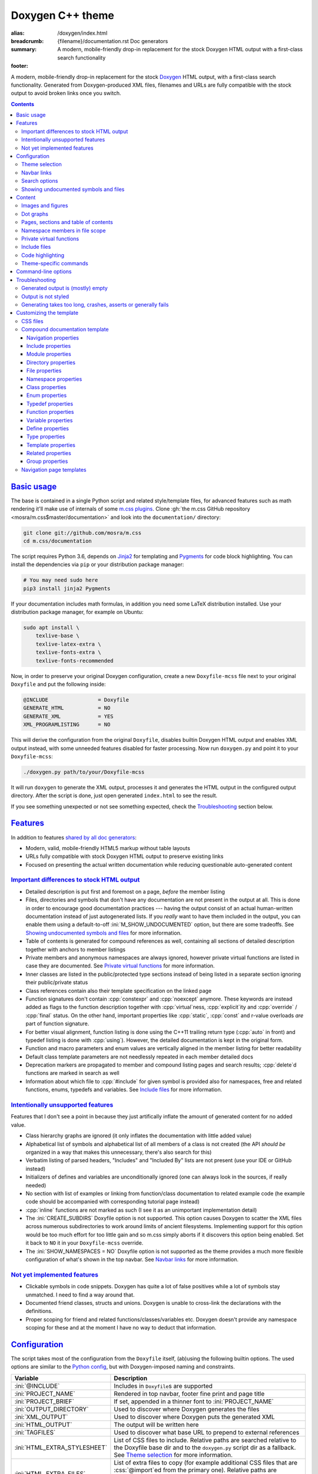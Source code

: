 ..
    This file is part of m.css.

    Copyright © 2017, 2018, 2019 Vladimír Vondruš <mosra@centrum.cz>

    Permission is hereby granted, free of charge, to any person obtaining a
    copy of this software and associated documentation files (the "Software"),
    to deal in the Software without restriction, including without limitation
    the rights to use, copy, modify, merge, publish, distribute, sublicense,
    and/or sell copies of the Software, and to permit persons to whom the
    Software is furnished to do so, subject to the following conditions:

    The above copyright notice and this permission notice shall be included
    in all copies or substantial portions of the Software.

    THE SOFTWARE IS PROVIDED "AS IS", WITHOUT WARRANTY OF ANY KIND, EXPRESS OR
    IMPLIED, INCLUDING BUT NOT LIMITED TO THE WARRANTIES OF MERCHANTABILITY,
    FITNESS FOR A PARTICULAR PURPOSE AND NONINFRINGEMENT. IN NO EVENT SHALL
    THE AUTHORS OR COPYRIGHT HOLDERS BE LIABLE FOR ANY CLAIM, DAMAGES OR OTHER
    LIABILITY, WHETHER IN AN ACTION OF CONTRACT, TORT OR OTHERWISE, ARISING
    FROM, OUT OF OR IN CONNECTION WITH THE SOFTWARE OR THE USE OR OTHER
    DEALINGS IN THE SOFTWARE.
..

Doxygen C++ theme
#################

:alias: /doxygen/index.html
:breadcrumb: {filename}/documentation.rst Doc generators
:summary: A modern, mobile-friendly drop-in replacement for the stock Doxygen
    HTML output with a first-class search functionality
:footer:
    .. note-dim::
        :class: m-text-center

        `Doc generators <{filename}/documentation.rst>`_ | `Python doc theme » <{filename}/documentation/python.rst>`_

.. role:: cpp(code)
    :language: cpp
.. role:: css(code)
    :language: css
.. role:: html(code)
    :language: html
.. role:: ini(code)
    :language: ini
.. role:: jinja(code)
    :language: jinja
.. role:: js(code)
    :language: js
.. role:: py(code)
    :language: py
.. role:: sh(code)
    :language: sh

A modern, mobile-friendly drop-in replacement for the stock
`Doxygen <https://www.doxygen.org>`_ HTML output, with a first-class search
functionality. Generated from Doxygen-produced XML files, filenames and URLs
are fully compatible with the stock output to avoid broken links once you
switch.

.. button-success:: https://doc.magnum.graphics

    Live demo

    doc.magnum.graphics

.. contents::
    :class: m-block m-default

`Basic usage`_
==============

.. note-warning::

    The script depends on features released in Doxygen 1.8.14 (December 2017).
    It may work reasonably well with older versions, but I can't guarantee
    that. Upgrade to the latest version to have the best experience.

    Some features depend on newer versions or patches that are not yet
    integrated in Doxygen, in that case the documentation mentions which
    revision to use or which patch you need to apply.

The base is contained in a single Python script and related style/template
files, for advanced features such as math rendering it'll make use of internals
of some `m.css plugins <{filename}/plugins.rst>`_. Clone
:gh:`the m.css GitHub repository <mosra/m.css$master/documentation>` and look
into the ``documentation/`` directory:

.. code:: sh

    git clone git://github.com/mosra/m.css
    cd m.css/documentation

The script requires Python 3.6, depends on `Jinja2 <http://jinja.pocoo.org/>`_
for templating and `Pygments <http://pygments.org/>`_ for code block
highlighting. You can install the dependencies via ``pip`` or your distribution
package manager:

.. code:: sh

    # You may need sudo here
    pip3 install jinja2 Pygments

If your documentation includes math formulas, in addition you need some LaTeX
distribution installed. Use your distribution package manager, for example on
Ubuntu:

.. code:: sh

    sudo apt install \
        texlive-base \
        texlive-latex-extra \
        texlive-fonts-extra \
        texlive-fonts-recommended

.. note-success::

    This tool makes use of the ``latex2svg.py`` utility from :gh:`tuxu/latex2svg`,
    © 2017 `Tino Wagner <http://www.tinowagner.com/>`_, licensed under
    :gh:`MIT <tuxu/latex2svg$master/LICENSE.md>`.

Now, in order to preserve your original Doxygen configuration, create a new
``Doxyfile-mcss`` file next to your original ``Doxyfile`` and put the following
inside:

.. code:: ini

    @INCLUDE                = Doxyfile
    GENERATE_HTML           = NO
    GENERATE_XML            = YES
    XML_PROGRAMLISTING      = NO

This will derive the configuration from the original ``Doxyfile``, disables
builtin Doxygen HTML output and enables XML output instead, with some unneeded
features disabled for faster processing. Now run ``doxygen.py`` and point it
to your ``Doxyfile-mcss``:

.. code:: sh

    ./doxygen.py path/to/your/Doxyfile-mcss

It will run ``doxygen`` to generate the XML output, processes it and generates
the HTML output in the configured output directory. After the script is done,
just open generated ``index.html`` to see the result.

If you see something unexpected or not see something expected, check the
`Troubleshooting`_ section below.

`Features`_
===========

In addition to features `shared by all doc generators <{filename}/documentation.rst#features>`_:

-   Modern, valid, mobile-friendly HTML5 markup without table layouts
-   URLs fully compatible with stock Doxygen HTML output to preserve existing
    links
-   Focused on presenting the actual written documentation while reducing
    questionable auto-generated content

`Important differences to stock HTML output`_
---------------------------------------------

-   Detailed description is put first and foremost on a page, *before* the
    member listing
-   Files, directories and symbols that don't have any documentation are not
    present in the output at all. This is done in order to encourage good
    documentation practices --- having the output consist of an actual
    human-written documentation instead of just autogenerated lists. If you
    *really* want to have them included in the output, you can enable them
    using a default-to-off :ini:`M_SHOW_UNDOCUMENTED` option, but there are
    some tradeoffs. See `Showing undocumented symbols and files`_ for
    more information.
-   Table of contents is generated for compound references as well, containing
    all sections of detailed description together with anchors to member
    listings
-   Private members and anonymous namespaces are always ignored, however
    private virtual functions are listed in case they are documented.
    See `Private virtual functions`_ for more information.
-   Inner classes are listed in the public/protected type sections instead of
    being listed in a separate section ignoring their public/private status
-   Class references contain also their template specification on the linked
    page
-   Function signatures don't contain :cpp:`constexpr` and :cpp:`noexcept`
    anymore. These keywords are instead added as flags to the function
    description together with :cpp:`virtual`\ ness, :cpp:`explicit`\ ity and
    :cpp:`override` / :cpp:`final` status. On the other hand, important
    properties like :cpp:`static`, :cpp:`const` and r-value overloads *are*
    part of function signature.
-   For better visual alignment, function listing is done using the C++11
    trailing return type (:cpp:`auto` in front) and typedef listing is done
    with :cpp:`using`). However, the detailed documentation is kept in the
    original form.
-   Function and macro parameters and enum values are vertically aligned in
    the member listing for better readability
-   Default class template parameters are not needlessly repeated in each
    member detailed docs
-   Deprecation markers are propagated to member and compound listing pages and
    search results; :cpp:`delete`\ d functions are marked in search as well
-   Information about which file to :cpp:`#include` for given symbol is
    provided also for namespaces, free and related functions, enums, typedefs
    and variables. See `Include files`_ for more information.

`Intentionally unsupported features`_
-------------------------------------

.. note-danger:: Warning: opinions

    This list presents my opinions. Not everybody likes my opinions.

Features that I don't see a point in because they just artifically inflate the
amount of generated content for no added value.

-   Class hierarchy graphs are ignored (it only inflates the documentation with
    little added value)
-   Alphabetical list of symbols and alphabetical list of all members of a
    class is not created (the API *should be* organized in a way that makes
    this unnecessary, there's also search for this)
-   Verbatim listing of parsed headers, "Includes" and "Included By" lists are
    not present (use your IDE or GitHub instead)
-   Initializers of defines and variables are unconditionally ignored (one can
    always look in the sources, if really needed)
-   No section with list of examples or linking from function/class
    documentation to related example code (he example code should be
    accompanied with corresponding tutorial page instead)
-   :cpp:`inline` functions are not marked as such (I see it as an unimportant
    implementation detail)
-   The :ini:`CREATE_SUBDIRS` Doxyfile option is not supported. This option
    causes Doxygen to scatter the XML files across numerous subdirectories to
    work around limits of ancient filesystems. Implementing support for this
    option would be too much effort for too little gain and so m.css simply
    aborts if it discovers this option being enabled. Set it back to ``NO`` it
    in your ``Doxyfile-mcss`` override.
-   The :ini:`SHOW_NAMESPACES = NO` Doxyfile option is not supported as the
    theme provides a much more flexible configuration of what's shown in the
    top navbar. See `Navbar links`_ for more information.

`Not yet implemented features`_
-------------------------------

-   Clickable symbols in code snippets. Doxygen has quite a lot of false
    positives while a lot of symbols stay unmatched. I need to find a way
    around that.
-   Documented friend classes, structs and unions. Doxygen is unable to
    cross-link the declarations with the definitions.
-   Proper scoping for friend and related functions/classes/variables etc.
    Doxygen doesn't provide any namespace scoping for these and at the moment
    I have no way to deduct that information.

`Configuration`_
================

The script takes most of the configuration from the ``Doxyfile`` itself,
(ab)using the following builtin options. The used options are similar to the
`Python config <{filename}python.rst#configuration>`_, but with Doxygen-imposed
naming and constraints.

.. class:: m-table m-fullwidth

=============================== ===============================================
Variable                        Description
=============================== ===============================================
:ini:`@INCLUDE`                 Includes in ``Doxyfile``\ s are supported
:ini:`PROJECT_NAME`             Rendered in top navbar, footer fine print and
                                page title
:ini:`PROJECT_BRIEF`            If set, appended in a thinner font to
                                :ini:`PROJECT_NAME`
:ini:`OUTPUT_DIRECTORY`         Used to discover where Doxygen generates the
                                files
:ini:`XML_OUTPUT`               Used to discover where Doxygen puts the
                                generated XML
:ini:`HTML_OUTPUT`              The output will be written here
:ini:`TAGFILES`                 Used to discover what base URL to prepend to
                                external references
:ini:`HTML_EXTRA_STYLESHEET`    List of CSS files to include. Relative paths
                                are searched relative to the Doxyfile base dir
                                and to the ``doxygen.py`` script dir as a
                                fallback. See `Theme selection`_ for more
                                information.
:ini:`HTML_EXTRA_FILES`         List of extra files to copy (for example
                                additional CSS files that are :css:`@import`\ ed
                                from the primary one). Relative paths are
                                searched relative to the Doxyfile base dir and
                                to the ``doxygen.py`` script dir as a
                                fallback.
:ini:`DOT_FONTNAME`             Font name to use for ``@dot`` and ``@dotfile``
                                commands. To ensure consistent look with the
                                default m.css themes, set it to
                                ``Source Sans Pro``. Doxygen default is
                                ``Helvetica``.
:ini:`DOT_FONTSIZE`             Font size to use for ``@dot`` and ``@dotfile``
                                commands. To ensure consistent look with the
                                default m.css themes, set it to ``16``.
                                Doxygen default is ``10``.
:ini:`SHOW_INCLUDE_FILES`       Whether to show corresponding :cpp:`#include`
                                file for classes, namespaces and namespace
                                members. Originally :ini:`SHOW_INCLUDE_FILES`
                                is meant to be for "a list of the files that
                                are included by a file in the documentation of
                                that file" but that kind of information is
                                glaringly useless in every imaginable way and
                                thus the theme is reusing it for something
                                actually useful. Doxygen default is ``YES``.
=============================== ===============================================

In addition, the m.css Doxygen theme recognizes the following extra options:

.. class:: m-table m-fullwidth

=================================== ===========================================
Variable                            Description
=================================== ===========================================
:ini:`M_THEME_COLOR`                Color for :html:`<meta name="theme-color" />`,
                                    corresponding to the CSS style. If empty,
                                    no :html:`<meta>` tag is rendered. See
                                    `Theme selection`_ for more information.
:ini:`M_FAVICON`                    Favicon URL, used to populate
                                    :html:`<link rel="icon" />`. If empty, no
                                    :html:`<link>` tag is rendered. Relative
                                    paths are searched relative to the Doxyfile
                                    base dir and to the ``doxygen.py`` script
                                    dir as a fallback. See `Theme selection`_
                                    for more information.
:ini:`M_LINKS_NAVBAR1`              Left navbar column links. See
                                    `Navbar links`_ for more information.
:ini:`M_LINKS_NAVBAR2`              Right navbar column links. See
                                    `Navbar links`_ for more information.
:ini:`M_MAIN_PROJECT_URL`           If set and :ini:`PROJECT_BRIEF` is also
                                    set, then :ini:`PROJECT_NAME` in the top
                                    navbar will link to this URL and
                                    :ini:`PROJECT_BRIEF` to the documentation
                                    main page, similarly as `shown here <{filename}/css/page-layout.rst#link-back-to-main-site-from-a-subsite>`_.
:ini:`M_HTML_HEADER`                HTML code to put at the end of the
                                    :html:`<head>` element. Useful for linking
                                    arbitrary JavaScript code or, for example,
                                    adding :html:`<link>` CSS stylesheets with
                                    additional properties and IDs that are
                                    otherwise not possible with just
                                    :ini:`HTML_EXTRA_STYLESHEET`
:ini:`M_PAGE_HEADER`                HTML code to put at the top of every page.
                                    Useful for example to link to different
                                    versions of the same documentation. The
                                    ``{filename}`` placeholder is replaced with
                                    current file name.
:ini:`M_PAGE_FINE_PRINT`            HTML code to put into the footer. If not
                                    set, a default generic text is used. If
                                    empty, no footer is rendered at all. The
                                    ``{doxygen_version}`` placeholder is
                                    replaced with Doxygen version that
                                    generated the input XML files.
:ini:`M_CLASS_TREE_EXPAND_LEVELS`   How many levels of the class tree to
                                    expand. ``0`` means only the top-level
                                    symbols are shown. If not set, ``1`` is
                                    used.
:ini:`M_FILE_TREE_EXPAND_LEVELS`    How many levels of the file tree to expand.
                                    ``0`` means only the top-level dirs/files
                                    are shown. If not set, ``1`` is used.
:ini:`M_EXPAND_INNER_TYPES`         Whether to expand inner types (e.g. a class
                                    inside a class) in the symbol tree. If not
                                    set, ``NO`` is used.
:ini:`M_MATH_CACHE_FILE`            File to cache rendered math formulas. If
                                    not set, ``m.math.cache`` file in the
                                    output directory is used. Old cached output
                                    is periodically pruned and new formulas
                                    added to the file. Set it empty to disable
                                    caching.
:ini:`M_SEARCH_DISABLED`            Disable search functionality. If this
                                    option is set, no search data is compiled
                                    and the rendered HTML does not contain any
                                    search-related UI or support. If not set,
                                    ``NO`` is used.
:ini:`M_SEARCH_DOWNLOAD_BINARY`     Download search data as a binary to save
                                    bandwidth and initial processing time. If
                                    not set, ``NO`` is used. See
                                    `Search options`_ for more information.
:ini:`M_SEARCH_HELP`                HTML code to display as help text on empty
                                    search popup. If not set, a default message
                                    is used. Has effect only if
                                    :ini:`M_SEARCH_DISABLED` is not ``YES``.
:ini:`M_SEARCH_BASE_URL`            Base URL for OpenSearch-based search engine
                                    suggestions for web browsers. See
                                    `Search options`_ for more information. Has
                                    effect only if :ini:`M_SEARCH_DISABLED` is
                                    not ``YES``.
:ini:`M_SEARCH_EXTERNAL_URL`        URL for external search. The ``{query}``
                                    placeholder is replaced with urlencoded
                                    search string. If not set, no external
                                    search is offered. See `Search options`_
                                    for more information. Has effect only if
                                    :ini:`M_SEARCH_DISABLED` is not ``YES``.
:ini:`M_SHOW_UNDOCUMENTED`          Include undocumented symbols, files and
                                    directories in the output. If not set,
                                    ``NO`` is used. See `Showing undocumented symbols and files`_
                                    for more information.
=================================== ===========================================

Note that namespace, directory and page lists are always fully expanded as
these are not expected to be excessively large.

.. block-success:: Hiding extra options from Doxygen

    Doxygen complains on unknown options, so it's possible to add them
    prefixed with ``##!``. Line continuations are supported too, using ``##!``
    ensures that the options also survive Doxyfile upgrades using
    ``doxygen -u`` (which is not the case when the options would be specified
    directly):

    .. code:: ini

        ##! M_LINKS_NAVBAR1 = pages \
        ##!                   modules

`Theme selection`_
------------------

By default, the `dark m.css theme <{filename}/css/themes.rst#dark>`_ together
with documentation-theme-specific additions is used, which corresponds to the
following configuration:

.. code:: ini
    :class: m-console-wrap

    HTML_EXTRA_STYLESHEET = \
        https://fonts.googleapis.com/css?family=Source+Sans+Pro:400,400i,600,600i%7CSource+Code+Pro:400,400i,600 \
        ../css/m-dark+documentation.compiled.css
    M_THEME_COLOR = #22272e
    M_FAVICON = favicon-dark.png

If you have a site already using the ``m-dark.compiled.css`` file, there's
another file called ``m-dark.documentation.compiled.css``, which contains just
the documentation-theme-specific additions so you can reuse the already cached
``m-dark.compiled.css`` file from your main site:

.. code:: ini
    :class: m-console-wrap

    HTML_EXTRA_STYLESHEET = \
        https://fonts.googleapis.com/css?family=Source+Sans+Pro:400,400i,600,600i%7CSource+Code+Pro:400,400i,600 \
        ../css/m-dark.compiled.css \
        ../css/m-dark.documentation.compiled.css
    M_THEME_COLOR = #22272e

If you prefer the `light m.css theme <{filename}/css/themes.rst#light>`_
instead, use the following configuration (and, similarly, you can use
``m-light.compiled.css`` together with ``m-light.documentation.compiled-css``
in place of ``m-light+documentation.compiled.css``:

.. code:: ini
    :class: m-console-wrap

    HTML_EXTRA_STYLESHEET = \
        https://fonts.googleapis.com/css?family=Libre+Baskerville:400,400i,700,700i%7CSource+Code+Pro:400,400i,600 \
        ../css/m-light+documentation.compiled.css
    M_THEME_COLOR = #cb4b16
    M_FAVICON = favicon-light.png

See the `CSS files`_ section below for more information about customizing the
CSS files.

`Navbar links`_
---------------

The :ini:`M_LINKS_NAVBAR1` and :ini:`M_LINKS_NAVBAR2` options define which
links are shown on the top navbar, split into left and right column on small
screen sizes. These options take a whitespace-separated list of compound IDs
and additionally the special ``pages``, ``modules``, ``namespaces``,
``annotated``, ``files`` IDs. By default the variables are defined like
following:

.. code:: ini

    M_LINKS_NAVBAR1 = pages namespaces
    M_LINKS_NAVBAR2 = annotated files

.. note-info::

    The theme by default assumes that the project is grouping symbols in
    namespaces. If you use modules (``@addtogroup`` and related commands) and
    you want to show their index in the navbar, add ``modules`` to one of
    the :ini:`M_LINKS_NAVBAR*` options, for example:

    .. code:: ini

        M_LINKS_NAVBAR1 = pages modules
        M_LINKS_NAVBAR2 = annotated files

Titles for the links are taken implicitly. Empty :ini:`M_LINKS_NAVBAR2` will
cause the navigation appear in a single column, setting both empty will cause
the navbar links to not be rendered at all.

A menu item is higlighted if a compound with the same ID is the current page
(and similarly for the special ``pages``, ... IDs).

It's possible to specify sub-menu items by enclosing more than one ID in
quotes. The top-level items then have to be specified each on a single line.
Example (note the mangled names, corresponding to filenames of given compounds
generated by Doxygen):

.. code:: ini

    M_LINKS_NAVBAR1 = \
        "namespaces namespaceFoo namespaceBar namespaceUtils" \
        "files dir_d3b07384d113edec49eaa6238ad5ff00 dir_cbd8f7984c654c25512e3d9241ae569f"

This will put links to namespaces Foo, Bar and Utils as a sub-items of a
top-level *Namespaces* item and links to two subdirectories as sub-items of the
*Files* item.

For custom links in the navbar it's possible to use HTML code directly, both
for a top-level item or in a submenu. The item is taken as everything from the
initial :html:`<a` to the first closing :html:`</a>`. In the following snippet,
there are two top-level items, first linking to the page index and having a
submenu linking to an e-mail address and a ``fine-print`` page and the second
linking to a GitHub project page:

.. code:: ini

    M_LINKS_NAVBAR2 = \
        "pages <a href=\"mailto:mosra@centrum.cz\">Contact</a> fine-print" \
        "<a href=\"https://github.com/mosra/m.css\">GitHub</a>"

`Search options`_
-----------------

Symbol search is implemented using JavaScript Typed Arrays and does not need
any server-side functionality to perform well --- the client automatically
downloads a tightly packed binary containing search data and performs search
directly on it.

However, due to `restrictions of Chromium-based browsers <https://bugs.chromium.org/p/chromium/issues/detail?id=40787&q=ajax%20local&colspec=ID%20Stars%20Pri%20Area%20Feature%20Type%20Status%20Summary%20Modified%20Owner%20Mstone%20OS>`_,
it's not possible to download data using :js:`XMLHttpRequest` when served from
a local file-system. Because of that, the search defaults to producing a
Base85-encoded representation of the search binary and loading that
asynchronously as a plain JavaScript file. This results in the search data
being 25% larger, but since this is for serving from a local filesystem, it's
not considered a problem. If your docs are accessed through a server (or you
don't need Chrome support), enable the :ini:`M_SEARCH_DOWNLOAD_BINARY` option.

The site can provide search engine metadata using the `OpenSearch <http://www.opensearch.org/>`_
specification. On supported browsers this means you can add the search field to
search engines and search directly from the address bar. To enable search
engine metadata, point :ini:`M_SEARCH_BASE_URL` to base URL of your
documentation, for example:

.. code:: ini

    M_SEARCH_BASE_URL = "https://doc.magnum.graphics/magnum/"

In general, even without the above setting, appending ``?q={query}#search`` to
the URL will directly open the search popup with results for ``{query}``.

.. note-info::

    OpenSearch also makes it possible to have autocompletion and search results
    directly in the browser address bar. However that requires a server-side
    search implementation and is not supported at the moment.

If :ini:`M_SEARCH_EXTERNAL_URL` is specified, full-text search using an
external search engine is offered if nothing is found for given string or if
the user has JavaScript disabled. It's recommended to restrict the search to
a particular domain or add additional keywords to the search query to filter
out irrelevant results. Example, using Google search engine and restricting
the search to a subdomain:

.. code:: ini

    M_SEARCH_EXTERNAL_URL = "https://google.com/search?q=site:doc.magnum.graphics+{query}"

`Showing undocumented symbols and files`_
-----------------------------------------

As noted in `Features`_, the main design decision of the m.css Doxygen theme is
to reduce the amount of useless output. A plain list of undocumented APIs also
counts as useless output, so by default everything that's not documented is not
shown.

In some cases, however, it might be desirable to show undocumented symbols as
well --- for example when converting an existing project from vanilla Doxygen
to m.css, not all APIs might be documented yet and thus the output would be
incomplete. The :ini:`M_SHOW_UNDOCUMENTED` option unconditionally makes all
undocumented symbols, files and directories "appear documented". Note, however,
that Doxygen itself doesn't allow to link to undocumented symbols and so even
though the undocumented symbols are present in the output, nothing is able to
reference them, causing very questionable usability of such approach. A
potential "fix" to this is enabling the :ini:`EXTRACT_ALL` option, but that
exposes all symbols, including private and file-local ones --- which, most
probably, is *not* what you want.

`Content`_
==========

Brief and detailed description is parsed as-is with the following
modifications:

-   Function parameter documentation, return value documentation, template
    parameter and exception documentation is extracted out of the text flow to
    allow for more flexible styling. It's also reordered to match parameter
    order and warnings are emitted if there are mismatches.
-   To make text content wrap better on narrow screens, :html:`<wbr/>` tags are
    added after ``::`` and ``_`` in long symbols in link titles and after ``/``
    in URLs.

Single-paragraph list items, function parameter description, table cell content
and return value documentation is stripped from the enclosing :html:`<p>` tag
to make the output more compact. If multiple paragraphs are present, nothing is
stripped. In case of lists, they are then rendered in an inflated form.
However, in order to achieve even spacing also with single-paragraph items,
it's needed use some explicit markup. Adding :html:`<p></p>` to a
single-paragraph item will make sure the enclosing :html:`<p>` is not stripped.

.. code-figure::

    .. code:: c++

        /**
        -   A list

            of multiple

            paragraphs.

        -   Another item

            <p></p>

            -   A sub list

                Another paragraph
        */

    .. raw:: html

        <ul>
          <li>
            <p>A list</p>
            <p>of multiple</p>
            <p>paragraphs.</p>
          </li>
          <li>
            <p>Another item</p>
            <ul>
              <li>
                <p>A sub list</p>
                <p>Another paragraph</p>
              </li>
            </ul>
          </li>
        </ul>

`Images and figures`_
---------------------

To match the stock HTML output, images that are marked with ``html`` target are
used. If image name is present, the image is rendered as a figure with caption.
It's possible affect width/height of the image using the ``sizespec`` parameter
(unlike stock Doxygen, which makes use of this field only for LaTeX output and
ignores it for HTML output). The parameter is converted to an inline CSS
:css:`width` or :css:`height` property, so the value has to contain the units
as well:

.. code:: c++

    /**
    @image image.png width=250px
    */

`Dot graphs`_
-------------

Grapviz ``dot`` graphs from the ``@dot`` and ``@dotfile`` commands are rendered
as an inline SVG. Graph name and the ``sizespec`` works equivalently to the
`Images and figures`_.

`Pages, sections and table of contents`_
----------------------------------------

Table of contents is unconditionally generated for all compound documentation
pages and includes both ``@section`` blocks in the detailed documentation as
well as the reference sections. If your documentation is using Markdown-style
headers (prefixed with ``##``, for example), the script is not able to generate
TOC entries for these. Upon encountering them, tt will warn and suggest to use
the ``@section`` command instead.

Table of contents for pages is generated only if they specify
``@tableofcontents`` in their documentation block.

`Namespace members in file scope`_
----------------------------------

Doxygen by default doesn't render namespace members for file documentation in
its XML output. To match the behavior of stock HTML output, enable the
:ini:`XML_NS_MEMB_FILE_SCOPE` option:

.. code:: ini

    XML_NS_MEMB_FILE_SCOPE = YES

.. note-warning:: Doxygen patches

    In order to use the :ini:`XML_NS_MEMB_FILE_SCOPE` option, you need Doxygen
    1.8.15 (released December 2018).

`Private virtual functions`_
----------------------------

Private virtual functions, if documented, are shown in the output as well, so
codebases can properly follow (`Virtuality guidelines by Herb Sutter <http://www.gotw.ca/publications/mill18.htm>`_)
To avoid also undocumented :cpp:`override`\ s showing in the output, you may
want to disable the :ini:`INHERIT_DOCS` option (which is enabled by default).
Also, please note that while privates are currently unconditionally exported to
the XML output, Doxygen doesn't allow linking to them by default and you have
to enable the :ini:`EXTRACT_PRIV_VIRTUAL` option:

.. code:: ini

    INHERIT_DOCS = NO
    EXTRACT_PRIV_VIRTUAL = YES

.. note-warning:: Doxygen patches

    In order to use the :ini:`EXTRACT_PRIV_VIRTUAL` option, you need Doxygen
    with :gh:`doxygen/doxygen#6729` integrated, the 1.8.15 release does not
    have this option yet.

`Include files`_
----------------

Doxygen by default shows corresponding :cpp:`#include`\ s only for classes. The
m.css Doxygen theme shows it also for namespaces, free functions, enums,
typedefs, variables and :cpp:`#define`\ s. The rules are:

-   For classes, :cpp:`#include` information is always shown on the top
-   If a namespace doesn't contain any inner namespaces or classes and consists
    only of functions (enums, typedefs, variables) that are all declared in the
    same header file, the :cpp:`#include` information is shown only globally at
    the top, similarly to classes
-   If a namespace contains inner classes/namespaces, or is spread over multiple
    headers, the :cpp:`#include` information is shown locally for each member
-   Files don't show any include information, as it is known implicitly
-   In case of modules (grouped using ``@defgroup``), the :cpp:`#include` info
    is always shown locally for each member. This includes also :cpp:`#define`\ s.
-   In case of enums, typedefs, variables, functions and defines ``@related``
    to some class, these also have the :cpp:`#include` shown in case it's
    different from the class :cpp:`include`.

This feature is enabled by default, disable :ini:`SHOW_INCLUDE_FILES` to hide
all :cpp:`#include`-related information:

.. code:: ini

    SHOW_INCLUDE_FILES = NO

.. note-warning:: Doxygen patches

    Current stable Doxygen release (1.8.15) doesn't correctly provide location
    information for function and variable declarations. A fix is present since
    :gh:`doxygen/doxygen@7f40e488e27bcea4bb15045df05479dc5fbd9d6d` (formerly
    :gh:`doxygen/doxygen#6722`).

`Code highlighting`_
--------------------

Every code snippet should be annotated with language-specific extension like in
the example below. If not, the theme will assume C++ and emit a warning on
output. Language of snippets included via ``@include`` and related commands is
autodetected from filename.

.. code:: c++

    /**
    @code{.cpp}
    int main() { }
    @endcode
    */

Besides native Pygments mapping of file extensions to languages, there are the
following special cases:

.. class:: m-table m-fullwidth

=================== ===========================================================
Filename suffix     Detected language
=================== ===========================================================
``.h``              C++ (instead of C)
``.h.cmake``        C++ (instead of CMake), as this extension is often used for
                    C++ headers that are preprocessed with CMake
``.glsl``           GLSL. For some reason, stock Pygments detect only
                    ``.vert``, ``.frag`` and ``.geo`` extensions as GLSL.
``.conf``           INI (key-value configuration files)
``.ansi``           `Colored terminal output <{filename}/css/components.rst#colored-terminal-output>`_.
                    Use ``.shell-session`` pseudo-extension for simple
                    uncolored terminal output.
``.xml-jinja``      Jinja templates in XML markup (these don't have any
                    well-known extension otherwise)
``.html-jinja``     Jinja templates in HTML markup (these don't have any
                    well-known extension otherwise)
``.jinja``          Jinja templates (these don't have any
                    well-known extension otherwise)
=================== ===========================================================

The theme has experimental support for inline code highlighting. Inline code is
distinguished from code blocks using the following rules:

-   Code that is delimited from surrounding paragraphs with an empty line is
    considered as block.
-   Code that is coming from ``@include``, ``@snippet`` and related commands
    that paste external file content is always considered as block.
-   Code that is coming from ``@code`` and is not alone in a paragraph is
    considered as inline.
-   For compatibility reasons, if code that is detected as inline consists of
    more than one line, it's rendered as code block and a warning is printed to
    output.

Inline highlighted code is written also using the ``@code`` command, but as
writing things like

.. code:: c++

    /** Returns @code{.cpp} Magnum::Vector2 @endcode, which is
        @code{.glsl} vec2 @endcode in GLSL. */

is too verbose, it's advised to configure some aliases in your ``Doxyfile-mcss``.
For example, you can configure an alias for general inline code snippets and
shorter versions for commonly used languages like C++ and CMake.

.. code:: ini

    ALIASES += \
        "cb{1}=@code{\1}" \
        "ce=@endcode" \
        "cpp=@code{.cpp}" \
        "cmake=@code{.cmake}"

With this in place the above could be then written simply as:

.. code:: c++

    /** Returns @cpp Magnum::Vector2 @ce, which is @cb{.glsl} vec2 @ce in GLSL. */

If you need to preserve compatibility with stock Doxygen HTML output (because
it renders all ``@code`` sections as blocks), use the following fallback
aliases in the original ``Doxyfile``:

.. code:: ini

    ALIASES += \
        "cb{1}=<tt>" \
        "ce=</tt>" \
        "cpp=<tt>" \
        "cmake=<tt>"

.. block-warning:: Doxygen limitations

    It's not possible to use inline code highlighting in ``@brief``
    description. Code placed there is moved by Doxygen to the detailed
    description. Similarly, it's not possible to use it in an ``@xrefitem``
    (``@todo``, ``@bug``...) paragraph --- code placed there is moved to a
    paragraph after (but it works as expected for ``@note`` and similar).

    It's not possible to put a ``@code`` block (delimited by blank lines) to a
    Markdown list. A workaround is to use explicit HTML markup instead. See
    `Content`_ for more information about list behavior.

    .. code-figure::

        .. code:: c++

            /**
            <ul>
            <li>
                A paragraph.

                @code{.cpp}
                #include <os>
                @endcode
            </li>
            <li>
                Another paragraph.

                Yet another
            </li>
            </ul>
            */

        .. raw:: html

            <ul>
              <li>
                <p>A paragraph.</p>
                <pre class="m-code"><span class="cp">#include</span> <span class="cpf">&lt;os&gt;</span><span class="cp"></span></pre>
              </li>
              <li>
                <p>Another paragraph.</p>
                <p>Yet another</p>
              </li>
            </ul>

`Theme-specific commands`_
--------------------------

It's possible to insert custom m.css classes into the Doxygen output. Add the
following to your ``Doxyfile-mcss``:

.. code:: ini

    ALIASES += \
        "m_div{1}=@xmlonly<mcss:div xmlns:mcss=\"http://mcss.mosra.cz/doxygen/\" mcss:class=\"\1\">@endxmlonly" \
        "m_enddiv=@xmlonly</mcss:div>@endxmlonly" \
        "m_span{1}=@xmlonly<mcss:span xmlns:mcss=\"http://mcss.mosra.cz/doxygen/\" mcss:class=\"\1\">@endxmlonly" \
        "m_endspan=@xmlonly</mcss:span>@endxmlonly" \
        "m_class{1}=@xmlonly<mcss:class xmlns:mcss=\"http://mcss.mosra.cz/doxygen/\" mcss:class=\"\1\" />@endxmlonly" \
        "m_footernavigation=@xmlonly<mcss:footernavigation xmlns:mcss=\"http://mcss.mosra.cz/doxygen/\" />@endxmlonly" \
        "m_examplenavigation{2}=@xmlonly<mcss:examplenavigation xmlns:mcss=\"http://mcss.mosra.cz/doxygen/\" mcss:page=\"\1\" mcss:prefix=\"\2\" />@endxmlonly" \
        "m_keywords{1}=@xmlonly<mcss:search xmlns:mcss=\"http://mcss.mosra.cz/doxygen/\" mcss:keywords=\"\1\" />@endxmlonly" \
        "m_keyword{3}=@xmlonly<mcss:search xmlns:mcss=\"http://mcss.mosra.cz/doxygen/\" mcss:keyword=\"\1\" mcss:title=\"\2\" mcss:suffix-length=\"\3\" />@endxmlonly" \
        "m_enum_values_as_keywords=@xmlonly<mcss:search xmlns:mcss=\"http://mcss.mosra.cz/doxygen/\" mcss:enum-values-as-keywords=\"true\" />@endxmlonly"

If you need backwards compatibility with stock Doxygen HTML output, just make
the aliases empty in your original ``Doxyfile``. Note that you can rename the
aliases however you want to fit your naming scheme.

.. code:: ini

    ALIASES += \
        "m_div{1}=" \
        "m_enddiv=" \
        "m_span{1}=" \
        "m_endspan=" \
        "m_class{1}=" \
        "m_footernavigation=" \
        "m_examplenavigation{2}" \
        "m_keywords{1}=" \
        "m_keyword{3}=" \
        "m_enum_values_as_keywords="

With ``@m_class`` it's possible to add CSS classes to the immediately following
paragraph, image, table, list or math formula block. When used before a block
such as ``@par``, ``@note``, ``@see`` or ``@xrefitem``, the CSS class fully
overrides the block styling. By default :css:`.m-note` with some color and
:html:`<h4>` is used, with ``@m_class`` before it get :html:`<h3>` for the
title and you can turn it into a block, for example:

.. code-figure::

    .. code:: c++

        /**
        @m_class{m-block m-success}

        @par Third-party license info
            This utility depends on the [Magnum engine](https://magnum.graphics).
            It's licensed under MIT, so all you need to do is mention it in the
            credits of your commercial app.
        */

    .. block-success:: Third-party license info

        This utility depends on the `Magnum engine <https://magnum.graphics>`_.
        It's licensed under MIT, so all you need to do is mention it in the
        credits of your commercial app.

When used inline, it affects the immediately following emphasis, strong text,
link or inline math formula. Example usage:

.. code-figure::

    .. code:: c++

        /**
        A green formula:

        @m_class{m-success}

        @f[
            e^{i \pi} + 1 = 0
        @f]

        Use the @m_class{m-label m-warning} **Shift** key.
        */

    .. role:: label-warning
        :class: m-label m-warning

    A green formula:

    .. math::
        :class: m-success

        e^{i \pi} + 1 = 0

    Use the :label-warning:`Shift` key.

.. note-info::

    Due to parsing ambiguities, in order to affect the whole block with
    ``@m_class`` instead of just the immediately following inline element, you
    have to separate it from the paragraph with a blank line:

    .. code:: c++

        /**
        @m_class{m-text m-green}

        @m_class{m-text m-big}
        **This text is big,** but the whole paragraph is green.
        */

The builtin ``@parblock`` command can be combined with ``@m_class`` to wrap a
block of HTML code in a :html:`<div>` and add CSS classes to it. With
``@m_div`` and ``@m_span`` it's possible to wrap individual paragraphs or
inline text in :html:`<div>` / :html:`<span>` and add CSS classes to them
without any extra elements being added. Example usage and corresponding
rendered HTML output:

.. code-figure::

    .. code:: c++

        /**
        @m_class{m-note m-dim m-text-center} @parblock
        This block is rendered in a dim note.

        Centered.
        @endparblock

        @m_div{m-button m-primary} <a href="https://doc.magnum.graphics/">@m_div{m-big}See
        it live! @m_enddiv @m_div{m-small} uses the m.css theme @m_enddiv </a> @m_enddiv

        This text contains a @span{m-text m-success} green @endspan word.
        */

    .. note-dim::
        :class: m-text-center

        This paragraph is rendered in a dim note.

        Centered.

    .. button-primary:: https://doc.magnum.graphics

        See it live!

        uses the m.css theme

    .. role:: success
        :class: m-text m-success

    This text contains a :success:`green` word.

.. note-warning::

    Note that due to Doxygen XML output limitations it's not possible to wrap
    multiple paragraphs with ``@m_div`` / ``@m_span``, attempt to do that will
    result in an invalid XML that can't be processed. Use the ``@parblock`` in
    that case instead. Similarly, if you forget a closing ``@m_enddiv`` /
    ``@m_endspan`` or misplace them, the result will be an invalid XML file.

It's possible to combine ``@par`` with ``@parblock`` to create blocks, notes
and other `m.css components <{filename}/css/components.rst>`_ with arbitrary
contents. The ``@par`` command visuals can be fully overriden by putting ``@m_class`` in front, the ``@parblock`` after will ensure everything will
belong inside. A bit recursive example:

.. code-figure::

    .. code:: c++

        /**
        @m_class{m-block m-success} @par How to get the answer
        @parblock
            It's simple:

            @m_class{m-code-figure} @parblock
                @code{.cpp}
                // this is the code
                printf("The answer to the universe and everything is %d.", 5*9);
                @endcode

                @code{.shell-session}
                The answer to the universe and everything is 42.
                @endcode
            @endparblock
        @endparblock
        */

    .. block-success:: How to get an answer

        It's simple:

        .. code-figure::

            .. code:: c++

                // this is the code
                printf("The answer to the universe and everything is %d.", 5*9);

            .. code:: shell-session

                The answer to the universe and everything is 42.

The ``@m_footernavigation`` command is similar to ``@tableofcontents``, but
across pages --- if a page is a subpage of some other page and this command is
present in page detailed description, it will cause the footer of the rendered
page to contain a link to previous, parent and next page according to defined
page order.

The ``@m_examplenavigation`` command is able to put breadcrumb navigation to
parent page(s) of ``@example`` listings in order to make it easier for users to
return back from example source code to a tutorial page, for example. When used
in combination with ``@m_footernavigation``, navigation to parent page and to
prev/next file of the same example is put at the bottom of the page. The
``@m_examplenavigation`` command takes two arguments, first is the parent page
for this example (used to build the breadcrumb and footer navigation), second
is example path prefix (which is then stripped from page title and is also used
to discover which example files belong together). Example usage --- the
``@m_examplenavigation`` and ``@m_footernavigation`` commands are simply
appended the an existing ``@example`` command.

.. code:: c++

    /**
    @example helloworld/CMakeLists.txt @m_examplenavigation{example,helloworld/} @m_footernavigation
    @example helloworld/configure.h.cmake @m_examplenavigation{example,helloworld/} @m_footernavigation
    @example helloworld/main.cpp @m_examplenavigation{example,helloworld/} @m_footernavigation
    */

The purpose of ``@m_keywords``, ``@m_keyword`` and ``@m_enum_values_as_keywords``
command is to add further search keywords to given documented symbols. Use
``@m_keywords`` to enter whitespace-separated list of keywords. The
``@m_enum_values_as_keywords`` command will add initializers of given enum
values as keywords for each corresponding value, it's ignored when not used in
enum description block. In the following example, an OpenGL wrapper API adds GL
API names as keywords for easier discoverability, so e.g. the
:cpp:`Texture2D::setStorage()` function is also found when typing
``glTexStorage2D()`` into the search field, or the :cpp:`Renderer::Feature::DepthTest`
enum value is found when entering :cpp:`GL_DEPTH_TEST`:

.. code:: c++

    /**
     * @brief Set texture storage
     *
     * @m_keywords{glTexStorage2D() glTextureStorage2D()}
     */
    Texture2D& Texture2D::setStorage(...);

    /**
     * @brief Renderer feature
     *
     * @m_enum_values_as_keywords
     */
    enum class RendererFeature: GLenum {
        /** Depth test */
        DepthTest = GL_DEPTH_TEST,

        ...
    };

The ``@m_keyword`` command is useful if you need to enter a keyword containing
spaces, the optional second and third parameter allow you to specify a
different title and suffix length. Example usage --- in the first case below,
the page will be discoverable both using its primary title and using
*TCB spline support*, in the second and third case the two overloads of the
:cpp:`lerp()` function are discoverable also via :cpp:`mix()`, displaying
either *GLSL mix()* or *GLSL mix(genType, genType, float)* in the search
results. The last parameter is suffix length, needed to correctly higlight the
*mix* substring when there are additional characters at the end of the title.
If not specified, it defaults to :cpp:`0`, meaning the search string is a
suffix of the title.

.. code:: c++

    /**
     * @page splines-tcb Kochanek–Bartels spline support
     * @m_keyword{TCB spline support,,}
     */

    /**
     * @brief Clamp a value
     * @m_keyword{clamp(),GLSL clamp(),}
     */
    float lerp(float x, float y, float a);

    /**
     * @brief Clamp a value
     * @m_keyword{mix(),GLSL mix(genType\, genType\, float),23}
     */
    template<class T> lerp(const T& x, const T& y, float a);

`Command-line options`_
=======================

.. code:: sh

    ./doxygen.py [-h] [--templates TEMPLATES] [--wildcard WILDCARD]
                 [--index-pages INDEX_PAGES [INDEX_PAGES ...]]
                 [--no-doxygen] [--search-no-subtree-merging]
                 [--search-no-lookahead-barriers]
                 [--search-no-prefix-merging] [--sort-globbed-files]
                 [--debug]
                 doxyfile

Arguments:

-   ``doxyfile`` --- where the Doxyfile is

Options:

-   ``-h``, ``--help`` --- show this help message and exit
-   ``--templates TEMPLATES`` --- template directory. Defaults to the
    ``templates/doxygen/`` subdirectory if not set.
-   ``--wildcard WILDCARD`` --- only process files matching the wildcard.
    Useful for debugging to speed up / restrict the processing to a subset of
    files. Defaults to ``*.xml`` if not set.
-   ``--index-pages INDEX_PAGES [INDEX_PAGES ...]`` --- index page templates.
    By default, if not set, the index pages are matching stock Doxygen, i.e.
    ``annotated.html``, ``files.html``, ``modules.html``, ``namespaces.html``
    and ``pages.html``.
    See `Navigation page templates`_ section below for more information.
-   ``--no-doxygen`` --- don't run Doxygen before. By default Doxygen is run
    before the script to refresh the generated XML output.
-   ``--search-no-subtree-merging`` --- don't optimize search data size by
    merging subtrees
-   ``--search-no-lookahead-barriers`` --- don't insert search lookahead
    barriers that improve search result relevance
-   ``--search-no-prefix-merging`` --- don't merge search result prefixes
-   ``--sort-globbed-files`` --- sort globbed files for better reproducibility
-   ``--debug`` --- verbose logging output. Useful for debugging.

`Troubleshooting`_
==================

`Generated output is (mostly) empty`_
-------------------------------------

As stated in the `Features <#important-differences-to-stock-html-output>`_
section above; files, directories and symbols with no documentation are not
present in the output at all. In particular, when all your sources are under a
subdirectory and/or a namespace and that subdirectory / namespace is not
documented, the file / symbol tree will not show anything.

A simple ``@brief`` entry is enough to fix this. For example, if you have a
:cpp:`MorningCoffee::CleanCup` class that's available from
:cpp:`#include <MorningCoffee/CleanCup.h>`, these documentation blocks are
enough to have the directory, file, namespace and also the class appear in the
file / symbol tree:

.. code:: c++

    /** @dir MorningCoffee
     * @brief Namespace @ref MorningCoffee
     */
    /** @namespace MorningCoffee
     * @brief The Morning Coffee library
     */

.. code:: c++

    // CleanCup.h

    /** @file
     * @brief Class @ref CleanCup
     */

    namespace MorningCoffee {

        /**
         * @brief A clean cup
         */
        class CleanCup {

        ...

To help you debugging this, run ``doxygen.py`` with the ``--debug`` option.
and look for entries that look like below. Because there are many false
positives, this information is not present in the non-verbose output.

.. code:: shell-session

    DEBUG:root:dir_22305cb0964bbe63c21991dd2265ce48.xml: neither brief nor
    detailed description present, skipping

`Output is not styled`_
-----------------------

If your ``Doxyfile`` contains a non-empty :ini:`HTML_EXTRA_STYLESHEET` option,
m.css will use CSS files from there instead of the builtin ones. Either
override it to an empty value in your ``Doxyfile-mcss`` or specify proper CSS
files explicitly as mentioned in the `Theme selection`_ section.

`Generating takes too long, crashes, asserts or generally fails`_
-----------------------------------------------------------------

The XML output generated by Doxygen is underspecified and unnecessarily
complex, so it might very well happen that your documentation triggers some
untested code path. The script is designed to fail early and hard instead of
silently continuing and producing wrong output --- if you see an assertion
failure or a crash or things seem to be stuck, you can do the following:

-   Re-run the script with the ``--debug`` option. That will list what XML file
    is being processed at the moment and helps you narrow down the issue to a
    particular file.
-   At the moment, math formula rendering is not batched and takes very long,
    as LaTeX is started separately for every occurrence.
    :gh:`Help in this area is welcome. <mosra/m.css#32>`
-   Try with a freshly generated ``Doxyfile``. If it stops happening, the
    problem might be related to some configuration option (but maybe also an
    alias or preprocessor :cpp:`#define` that's not defined anymore)
-   m.css currently expects only C++ input. If you have Python or some other
    language on input, it will get very confused very fast. This can be also
    caused by a file being included by accident, restrict the :ini:`INPUT` and
    :ini:`FILE_PATTERNS` options to prevent that.
-   Try to narrow the problem down to a small code snippet and
    `submit a bug report <https://github.com/mosra/m.css/issues/new>`_ with
    given snippet and all relevant info (especially Doxygen version). Or ask
    in the `Gitter chat <https://gitter.im/mosra/m.css>`_. If I'm not able to
    provide a fix right away, there's a great chance I've already seen such
    problem and can suggest a workaround at least.

`Customizing the template`_
===========================

The rest of the documentation explains how to customize the builtin template to
better suit your needs. Each documentation file is generated from one of the
template files that are bundled with the script. However, it's possible to
provide your own Jinja2 template files for customized experience as well as
modify the CSS styling.

`CSS files`_
------------

By default, compiled CSS files are used to reduce amount of HTTP requests and
bandwidth needed for viewing the documentation. However, for easier
customization and debugging it's better to use the unprocessed stylesheets. The
:ini:`HTML_EXTRA_STYLESHEET` lists all files that go to the :html:`<link rel="stylesheet" />`
in the resulting HTML markup, while :ini:`HTML_EXTRA_FILES` lists the
indirectly referenced files that need to be copied to the output as well. Below
is an example configuration corresponding to the dark theme:

.. code:: ini

    HTML_EXTRA_STYLESHEET = \
        https://fonts.googleapis.com/css?family=Source+Sans+Pro:400,400i,600,600i%7CSource+Code+Pro:400,400i,600 \
        ../css/m-dark.css \
        ../css/m-documentation.css
    HTML_EXTRA_FILES = \
        ../css/m-theme-dark.css \
        ../css/m-grid.css \
        ../css/m-components.css \
        ../css/m-layout.css \
        ../css/pygments-dark.css \
        ../css/pygments-console.css
    M_THEME_COLOR = #22272e

After making desired changes to the source files, it's possible to postprocess
them back to the compiled version using the ``postprocess.py`` utility as
explained in the `CSS themes <{filename}/css/themes.rst#make-your-own>`_
documentation. In case of the dark theme, the ``m-dark+documentation.compiled.css``
and ``m-dark.documentation.compiled.css`` files are produced like this:

.. code:: sh

    cd css
    ./postprocess.py m-dark.css m-documentation.css -o m-dark+documentation.compiled.css
    ./postprocess.py m-dark.css m-documentation.css --no-import -o m-dark.documentation.compiled.css

`Compound documentation template`_
----------------------------------

For compound documentation one output HTML file corresponds to one input XML
file and there are some naming conventions imposed by Doxygen.

.. class:: m-table m-fullwidth

======================= =======================================================
Filename                Use
======================= =======================================================
``class.html``          Class documentation, read from ``class*.xml`` and saved
                        as ``class*.html``
``dir.html``            Directory documentation, read from ``dir_*.xml`` and
                        saved as ``dir_*.html``
``example.html``        Example code listing, read from ``*-example.xml`` and
                        saved as ``*-example.html``
``file.html``           File documentation, read from ``*.xml`` and saved as
                        ``*.html``
``namespace.html``      Namespace documentation, read fron ``namespace*.xml``
                        and saved as ``namespace*.html``
``group.html``          Module documentation, read fron ``group_*.xml``
                        and saved as ``group_*.html``
``page.html``           Page, read from ``*.xml``/``indexpage.xml`` and saved
                        as ``*.html``/``index.html``
``struct.html``         Struct documentation, read from ``struct*.xml`` and
                        saved as ``struct*.html``
``union.html``          Union documentation, read from ``union*.xml`` and saved
                        as ``union*.html``
======================= =======================================================

Each template is passed a subset of the ``Doxyfile`` configuration values from
the `Configuration`_ table. Most values are provided as-is depending on their
type, so either strings, booleans, or lists of strings. The exceptions are:

-   The :py:`M_LINKS_NAVBAR1` and :py:`M_LINKS_NAVBAR2` are processed to tuples
    in a form :py:`(html, title, url, id, sub)` where either :py:`html` is a
    full HTML code for the link and :py:`title`, :py:`url` :py:`id` is empty;
    or :py:`html` is :py:`None`, :py:`title` and :py:`url` is a link title and
    URL and :py:`id` is compound ID (to use for highlighting active menu item).
    The last item, :py:`sub` is a list optionally containing sub-menu items.
    The sub-menu items are in a similarly formed tuple,
    :py:`(html, title, url, id)`.
-   The :py:`M_FAVICON` is converted to a tuple of :py:`(url, type)` where
    :py:`url` is the favicon URL and :py:`type` is favicon MIME type to
    populate the ``type`` attribute of :html:`<link rel="favicon" />`.

.. class:: m-noindent

and in addition the following variables:

.. class:: m-table m-fullwidth

=========================== ===================================================
Variable                    Description
=========================== ===================================================
:py:`FILENAME`              Name of given output file
:py:`DOXYGEN_VERSION`       Version of Doxygen that generated given XML file
=========================== ===================================================

In addition to builtin Jinja2 filters, the ``basename_or_url`` filter returns
either a basename of file path, if the path is relative; or a full URL, if the
argument is an absolute URL. It's useful in cases like this:

.. code:: html+jinja

  {% for css in HTML_EXTRA_STYLESHEET %}
  <link rel="stylesheet" href="{{ css|basename_or_url }}" />
  {% endfor %}

The actual page contents are provided in a :py:`compound` object, which has the
following properties. All exposed data are meant to be pasted directly to the
HTML code without any escaping.

.. class:: m-table m-fullwidth

======================================= =======================================
Property                                Description
======================================= =======================================
:py:`compound.kind`                     One of :py:`'class'`, :py:`'dir'`,
                                        :py:`'example'`, :py:`'file'`,
                                        :py:`'group'`, :py:`'namespace'`,
                                        :py:`'page'`, :py:`'struct'`,
                                        :py:`'union'`, used to choose a
                                        template file from above
:py:`compound.id`                       Unique compound identifier, usually
                                        corresponding to output file name
:py:`compound.url`                      Compound URL (or where this file will
                                        be saved)
:py:`compound.include`                  Corresponding :cpp:`#include` statement
                                        to use given compound. Set only for
                                        classes or namespaces that are all
                                        defined in a single file. See
                                        `Include properties`_ for details.
:py:`compound.name`                     Compound name
:py:`compound.templates`                Template specification. Set only for
                                        classes. See `Template properties`_ for
                                        details.
:py:`compound.has_template_details`     If there is a detailed documentation
                                        of template parameters
:py:`compound.sections`                 Sections of detailed description. See
                                        `Navigation properties`_ for details.
:py:`compound.footer_navigation`        Footer navigation of a page. See
                                        `Navigation properties`_ for details.
:py:`compound.brief`                    Brief description. Can be empty. [1]_
:py:`compound.is_final`                 Whether the class is :cpp:`final`. Set
                                        only for classes.
:py:`compound.is_deprecated`            Whether the compound is deprecated. [7]_
:py:`compound.description`              Detailed description. Can be empty. [2]_
:py:`compound.modules`                  List of submodules in this compound.
                                        Set only for modules. See
                                        `Module properties`_ for details.
:py:`compound.dirs`                     List of directories in this compound.
                                        Set only for directories. See
                                        `Directory properties`_ for details.
:py:`compound.files`                    List of files in this compound. Set
                                        only for directories and files. See
                                        `File properties`_ for details.
:py:`compound.namespaces`               List of namespaces in this compound.
                                        Set only for files and namespaces. See
                                        `Namespace properties`_ for details.
:py:`compound.classes`                  List of classes in this compound. Set
                                        only for files and namespaces. See
                                        `Class properties`_ for details.
:py:`compound.base_classes`             List of base classes in this compound.
                                        Set only for classes. See
                                        `Class properties`_ for details.
:py:`compound.derived_classes`          List of derived classes in this
                                        compound. Set only for classes. See
                                        `Class properties`_ for details.
:py:`compound.enums`                    List of enums in this compound. Set
                                        only for files and namespaces. See
                                        `Enum properties`_ for details.
:py:`compound.typedefs`                 List of typedefs in this compound. Set
                                        only for files and namespaces. See
                                        `Typedef properties`_ for details.
:py:`compound.funcs`                    List of functions in this compound. Set
                                        only for files and namespaces. See
                                        `Function properties`_ for details.
:py:`compound.vars`                     List of variables in this compound. Set
                                        only for files and namespaces. See
                                        `Variable properties`_ for details.
:py:`compound.defines`                  List of defines in this compound. Set
                                        only for files. See `Define properties`_
                                        for details.
:py:`compound.public_types`             List of public types. Set only for
                                        classes. See `Type properties`_ for
                                        details.
:py:`compound.public_static_funcs`      List of public static functions. Set
                                        only for classes. See
                                        `Function properties`_ for details.
:py:`compound.public_funcs`             List of public functions. Set only for
                                        classes. See `Function properties`_ for
                                        details.
:py:`compound.signals`                  List of Qt signals. Set only for
                                        classes. See `Function properties`_ for
                                        details.
:py:`compound.public_slots`             List of public Qt slots. Set only for
                                        classes. See `Function properties`_ for
                                        details.
:py:`compound.public_static_vars`       List of public static variables. Set
                                        only for classes. See
                                        `Variable properties`_ for details.
:py:`compound.public_vars`              List of public variables. Set only for
                                        classes. See `Variable properties`_ for
                                        details.
:py:`compound.protected_types`          List of protected types. Set only for
                                        classes. See `Type properties`_ for
                                        details.
:py:`compound.protected_static_funcs`   List of protected static functions. Set
                                        only for classes. See
                                        `Function properties`_ for details.
:py:`compound.protected_funcs`          List of protected functions. Set only
                                        for classes. See `Function properties`_
                                        for details.
:py:`compound.protected_slots`          List of protected Qt slots. Set only
                                        for classes. See `Function properties`_
                                        for details.
:py:`compound.protected_static_vars`    List of protected static variables. Set
                                        only for classes. See
                                        `Variable properties`_ for details.
:py:`compound.protected_vars`           List of protected variables. Set only
                                        for classes. See `Variable properties`_
                                        for details.
:py:`compound.private_funcs`            List of documented private virtual
                                        functions. Set only for classes. See
                                        `Function properties`_ for details.
:py:`compound.private_slots`            List of documented private virtual Qt
                                        slots. Set only for classes. See
                                        `Function properties`_ for details.
:py:`compound.friend_funcs`             List of documented friend functions.
                                        Set only for classes. See
                                        `Function properties`_ for details.
:py:`compound.related`                  List of related non-member symbols. Set
                                        only for classes. See
                                        `Related properties`_ for details.
:py:`compound.groups`                   List of user-defined groups in this
                                        compound. See `Group properties`_ for
                                        details.
:py:`compound.has_enum_details`         If there is at least one enum with full
                                        description block [5]_
:py:`compound.has_typedef_details`      If there is at least one typedef with
                                        full description block [5]_
:py:`compound.has_func_details`         If there is at least one function with
                                        full description block [5]_
:py:`compound.has_var_details`          If there is at least one variable with
                                        full description block [5]_
:py:`compound.has_define_details`       If there is at least one define with
                                        full description block [5]_
:py:`compound.breadcrumb`               List of :py:`(title, URL)` tuples for
                                        breadcrumb navigation. Set only for
                                        classes, directories, files, namespaces
                                        and pages.
:py:`compound.prefix_wbr`               Fully-qualified symbol prefix for given
                                        compound with trailing ``::`` with
                                        :html:`<wbr/>` tag before every ``::``.
                                        Set only for classes, namespaces,
                                        structs and unions; on templated
                                        classes contains also the list of
                                        template parameter names.
======================================= =======================================

`Navigation properties`_
````````````````````````

The :py:`compound.sections` property defines a Table of Contents for given
detailed description. It's a list of :py:`(id, title, children)` tuples, where
:py:`id` is the link anchor, :py:`title` is section title and :py:`children` is
a recursive list of nested sections. If the list is empty, given detailed
description either has no sections or the TOC was not explicitly requested via
``@tableofcontents`` in case of pages.

The :py:`compound.footer_navigation` property defines footer navigation
requested by the ``@m_footernavigation`` `theme-specific command <#theme-specific-commands>`_.
If available, it's a tuple of :py:`(prev, up, next)` where each item is a tuple
of :py:`(url, title)` for a page that's either previous in the defined order,
one level up or next. For starting/ending page the :py:`prev`/:py:`next` is
:py:`None`.

`Include properties`_
`````````````````````

The :py:`compound.include` property is a tuple of :py:`(name, URL)` where
:py:`name` is the include name (together with angle brackets, quotes or a macro
name) and :py:`URL` is a URL pointing to the corresponding header documentation
file. This property is present only if the corresponding header documentation
is present. This property is present for classes; namespaces have it only when
all documented namespace contents are defined in a single file. For modules and
namespaces spread over multiple files this property is presented separately for
each enum, typedef, function, variable or define inside given module or
namespace. Directories, files and file members don't provide this property,
since in that case the mapping to a corresponding :cpp:`#include` file is known
implicitly.

`Module properties`_
````````````````````

The :py:`compound.modules` property contains a list of modules, where every
item has the following properties:

.. class:: m-table m-fullwidth

=========================== ===================================================
Property                    Description
=========================== ===================================================
:py:`module.url`            URL of the file containing detailed module docs
:py:`module.name`           Module name (just the leaf)
:py:`module.brief`          Brief description. Can be empty. [1]_
:py:`module.is_deprecated`  Whether the module is deprecated. [7]_
=========================== ===================================================

`Directory properties`_
```````````````````````

The :py:`compound.dirs` property contains a list of directories, where every
item has the following properties:

.. class:: m-table m-fullwidth

=========================== ===================================================
Property                    Description
=========================== ===================================================
:py:`dir.url`               URL of the file containing detailed directory docs
:py:`dir.name`              Directory name (just the leaf)
:py:`dir.brief`             Brief description. Can be empty. [1]_
:py:`dir.is_deprecated`     Whether the directory is deprecated. [7]_
=========================== ===================================================

`File properties`_
``````````````````

The :py:`compound.files` property contains a list of files, where every item
has the following properties:

.. class:: m-table m-fullwidth

=========================== ===================================================
Property                    Description
=========================== ===================================================
:py:`file.url`              URL of the file containing detailed file docs
:py:`file.name`             File name (just the leaf)
:py:`file.brief`            Brief description. Can be empty. [1]_
:py:`file.is_deprecated`    Whether the file is deprecated. [7]_
=========================== ===================================================

`Namespace properties`_
```````````````````````

The :py:`compound.namespaces` property contains a list of namespaces, where
every item has the following properties:

.. class:: m-table m-fullwidth

=============================== ===============================================
Property                        Description
=============================== ===============================================
:py:`namespace.url`             URL of the file containing detailed namespace
                                docs
:py:`namespace.name`            Namespace name. Fully qualified in case it's in
                                a file documentation, just the leaf name if in
                                a namespace documentation.
:py:`namespace.brief`           Brief description. Can be empty. [1]_
:py:`namespace.is_deprecated`   Whether the namespace is deprecated. [7]_
=============================== ===============================================

`Class properties`_
```````````````````

The :py:`compound.classes` property contains a list of classes, where every
item has the following properties:

.. class:: m-table m-fullwidth

=========================== ===================================================
Property                    Description
=========================== ===================================================
:py:`class.kind`            One of :py:`'class'`, :py:`'struct'`, :py:`'union'`
:py:`class.url`             URL of the file containing detailed class docs
:py:`class.name`            Class name. Fully qualified in case it's in a file
                            documentation, just the leaf name if in a namespace
                            documentation.
:py:`class.templates`       Template specification. See `Template properties`_
                            for details.
:py:`class.brief`           Brief description. Can be empty. [1]_
:py:`class.is_deprecated`   Whether the class is deprecated. [7]_
:py:`class.is_protected`    Whether this is a protected base class. Set only
                            for base classes.
:py:`class.is_virtual`      Whether this is a virtual base class or a
                            virtually derived class. Set only for base /
                            derived classes.
:py:`class.is_final`        Whether this is a final derived class. Set only for
                            derived classes.
=========================== ===================================================

`Enum properties`_
``````````````````

The :py:`compound.enums` property contains a list of enums, where every item
has the following properties:

.. class:: m-table m-fullwidth

=============================== ===============================================
Property                        Description
=============================== ===============================================
:py:`enum.base_url`             Base URL of file containing detailed
                                description [3]_
:py:`enum.include`              Corresponding :cpp:`#include` to get the enum
                                definition. Present only for enums inside
                                modules or inside namespaces that are spread
                                over multiple files.
                                See `Include properties`_ for more information.
:py:`enum.id`                   Identifier hash [3]_
:py:`enum.type`                 Enum type or empty if implicitly typed [6]_
:py:`enum.is_strong`            If the enum is strong
:py:`enum.name`                 Enum name [4]_
:py:`enum.brief`                Brief description. Can be empty. [1]_
:py:`enum.description`          Detailed description. Can be empty. [2]_
:py:`enum.has_details`          If there is enough content for the full
                                description block [5]_
:py:`enum.is_deprecated`        Whether the enum is deprecated. [7]_
:py:`enum.is_protected`         If the enum is :cpp:`protected`. Set only for
                                member types.
:py:`enum.values`               List of enum values
:py:`enum.has_value_details`    If the enum values have description
=============================== ===============================================

Every item of :py:`enum.values` has the following properties:

.. class:: m-table m-fullwidth

=========================== ===================================================
Property                    Description
=========================== ===================================================
:py:`value.base_url`        Base URL of file containing detailed description
                            [3]_
:py:`value.id`              Identifier hash [3]_
:py:`value.name`            Value name [4]_
:py:`value.initializer`     Value initializer. Can be empty. [1]_
:py:`value.is_deprecated`   Whether the value is deprecated. [7]_
:py:`value.brief`           Brief description. Can be empty. [1]_
:py:`value.description`     Detailed description. Can be empty. [2]_
=========================== ===================================================

`Typedef properties`_
`````````````````````

The :py:`compound.typedefs` property contains a list of typedefs, where every
item has the following properties:

.. class:: m-table m-fullwidth

=================================== ===========================================
Property                            Description
=================================== ===========================================
:py:`typedef.base_url`              Base URL of file containing detailed
                                    description [3]_
:py:`typedef.include`               Corresponding :cpp:`#include` to get the
                                    typedef declaration. Present only for
                                    typedefs inside modules or inside
                                    namespaces that are spread over multiple
                                    files. See `Include properties`_ for more
                                    information.
:py:`typedef.id`                    Identifier hash [3]_
:py:`typedef.is_using`              Whether it is a :cpp:`typedef` or an
                                    :cpp:`using`
:py:`typedef.type`                  Typedef type, or what all goes before the
                                    name for function pointer typedefs [6]_
:py:`typedef.args`                  Typedef arguments, or what all goes after
                                    the name for function pointer typedefs [6]_
:py:`typedef.name`                  Typedef name [4]_
:py:`typedef.templates`             Template specification. Set only in case of
                                    :cpp:`using`. . See `Template properties`_
                                    for details.
:py:`typedef.has_template_details`  If template parameters have description
:py:`typedef.brief`                 Brief description. Can be empty. [1]_
:py:`typedef.is_deprecated`         Whether the typedef is deprecated. [7]_
:py:`typedef.description`           Detailed description. Can be empty. [2]_
:py:`typedef.has_details`           If there is enough content for the full
                                    description block [4]_
:py:`typedef.is_protected`          If the typedef is :cpp:`protected`. Set
                                    only for member types.
=================================== ===========================================

`Function properties`_
``````````````````````

The :py:`commpound.funcs`, :py:`compound.public_static_funcs`,
:py:`compound.public_funcs`, :py:`compound.signals`,
:py:`compound.public_slots`, :py:`compound.protected_static_funcs`,
:py:`compound.protected_funcs`, :py:`compound.protected_slots`,
:py:`compound.private_funcs`, :py:`compound.private_slots`,
:py:`compound.friend_funcs` and :py:`compound.related_funcs` properties contain
a list of functions, where every item has the following properties:

.. class:: m-table m-fullwidth

=================================== ===========================================
Property                            Description
=================================== ===========================================
:py:`func.base_url`                 Base URL of file containing detailed
                                    description [3]_
:py:`func.include`                  Corresponding :cpp:`#include` to get the
                                    function declaration. Present only for
                                    functions inside modules or inside
                                    namespaces that are spread over multiple
                                    files. See `Include properties`_ for more
                                    information.
:py:`func.id`                       Identifier hash [3]_
:py:`func.type`                     Function return type [6]_
:py:`func.name`                     Function name [4]_
:py:`func.templates`                Template specification. See
                                    `Template properties`_ for details.
:py:`func.has_template_details`     If template parameters have description
:py:`func.params`                   List of function parameters. See below for
                                    details.
:py:`func.has_param_details`        If function parameters have description
:py:`func.return_value`             Return value description. Can be empty.
:py:`func.return_values`            Description of particular return values.
                                    See below for details.
:py:`func.exceptions`               Description of particular exception types.
                                    See below for details.
:py:`func.brief`                    Brief description. Can be empty. [1]_
:py:`func.description`              Detailed description. Can be empty. [2]_
:py:`func.has_details`              If there is enough content for the full
                                    description block [5]_
:py:`func.prefix`                   Function signature prefix, containing
                                    keywords such as :cpp:`static`. Information
                                    about :cpp:`constexpr`\ ness,
                                    :cpp:`explicit`\ ness and
                                    :cpp:`virtual`\ ity is removed from the
                                    prefix and available via other properties.
:py:`func.suffix`                   Function signature suffix, containing
                                    keywords such as :cpp:`const` and r-value
                                    overloads. Information about
                                    :cpp:`noexcept`, pure :cpp:`virtual`\ ity
                                    and :cpp:`delete`\ d / :cpp:`default`\ ed
                                    functions is removed from the suffix and
                                    available via other properties.
:py:`func.is_deprecated`            Whether the function is deprecated. [7]_
:py:`func.is_protected`             If the function is :cpp:`protected`. Set
                                    only for member functions.
:py:`func.is_private`               If the function is :cpp:`private`. Set only
                                    for member functions.
:py:`func.is_explicit`              If the function is :cpp:`explicit`. Set
                                    only for member functions.
:py:`func.is_virtual`               If the function is :cpp:`virtual` (or pure
                                    virtual). Set only for member functions.
:py:`func.is_pure_virtual`          If the function is pure :cpp:`virtual`. Set
                                    only for member functions.
:py:`func.is_override`              If the function is an :cpp:`override`. Set
                                    only for member functions.
:py:`func.is_final`                 If the function is a :cpp:`final override`.
                                    Set only for member functions.
:py:`func.is_noexcept`              If the function is :cpp:`noexcept` (even
                                    conditionally)
:py:`func.is_conditional_noexcept`  If the function is conditionally
                                    :cpp:`noexcept`.
:py:`func.is_constexpr`             If the function is :cpp:`constexpr`
:py:`func.is_defaulted`             If the function is :cpp:`default`\ ed
:py:`func.is_deleted`               If the function is :cpp:`delete`\ d
:py:`func.is_signal`                If the function is a Qt signal. Set only
                                    for member functions.
:py:`func.is_slot`                  If the function is a Qt slot. Set only for
                                    member functions.
=================================== ===========================================

The :py:`func.params` is a list of function parameters and their description.
Each item has the following properties:

.. class:: m-table m-fullwidth

=========================== ===================================================
Property                    Description
=========================== ===================================================
:py:`param.name`            Parameter name (if not anonymous)
:py:`param.type`            Parameter type, together with array specification
                            [6]_
:py:`param.type_name`       Parameter type, together with name and array
                            specification [6]_
:py:`param.default`         Default parameter value, if any [6]_
:py:`param.description`     Optional parameter description. If set,
                            :py:`func.has_param_details` is set as well.
:py:`param.direction`       Parameter direction. One of :py:`'in'`, :py:`'out'`,
                            :py:`'inout'` or :py:`''` if unspecified.
=========================== ===================================================

The :py:`func.return_values` property is a list of return values and their
description (in contract to :py:`func.return_value`, which is just a single
description). Each item is a tuple of :py:`(value, description)`. Can be empty,
it can also happen that both :py:`func.return_value` and :py:`func.return_values`
are resent. Similarly, the :py:`func.exceptions` property is a list of
:py:`(type, description)` tuples.

`Variable properties`_
``````````````````````

The :py:`compound.vars`, :py:`compound.public_vars` and
:py:`compound.protected_vars` properties contain a list of variables, where
every item has the following properties:

.. class:: m-table m-fullwidth

=============================== ===============================================
Property                        Description
=============================== ===============================================
:py:`var.base_url`              Base URL of file containing detailed
                                description [3]_
:py:`var.include`               Corresponding :cpp:`#include` to get the
                                variable declaration. Present only for
                                variables inside modules or inside namespaces
                                that are spread over multiple files. See
                                `Include properties`_ for more information.
:py:`var.id`                    Identifier hash [3]_
:py:`var.type`                  Variable type [6]_
:py:`var.name`                  Variable name [4]_
:py:`var.templates`             Template specification for C++14 variable
                                templates. See `Template properties`_ for
                                details.
:py:`var.has_template_details`  If template parameters have description
:py:`var.brief`                 Brief description. Can be empty. [1]_
:py:`var.description`           Detailed description. Can be empty. [2]_
:py:`var.has_details`           If there is enough content for the full
                                description block [5]_
:py:`var.is_deprecated`         Whether the variable is deprecated. [7]_
:py:`var.is_static`             If the variable is :cpp:`static`. Set only for
                                member variables.
:py:`var.is_protected`          If the variable is :cpp:`protected`. Set only
                                for member variables.
:py:`var.is_constexpr`          If the variable is :cpp:`constexpr`
=============================== ===============================================

`Define properties`_
````````````````````

The :py:`compound.defines` property contains a list of defines, where every
item has the following properties:

.. class:: m-table m-fullwidth

=============================== ===============================================
Property                        Description
=============================== ===============================================
:py:`define.include`            Corresponding :cpp:`#include` to get the
                                define definition. Present only for defines
                                inside modules, since otherwise the define is
                                documented inside a file docs and the
                                corresponding include is known implicitly. See
                                `Include properties`_ for more information.
:py:`define.id`                 Identifier hash [3]_
:py:`define.name`               Define name
:py:`define.params`             List of macro parameter names. See below for
                                details.
:py:`define.has_param_details`  If define parameters have description
:py:`define.return_value`       Return value description. Can be empty.
:py:`define.brief`              Brief description. Can be empty. [1]_
:py:`define.description`        Detailed description. Can be empty. [2]_
:py:`define.is_deprecated`      Whether the define is deprecated. [7]_
:py:`define.has_details`        If there is enough content for the full
                                description block [5]_
=============================== ===============================================

The :py:`define.params` is set to :py:`None` if the macro is just a variable.
If it's a function, each item is a tuple consisting of name and optional
description. If the description is set, :py:`define.has_param_details` is set
as well. You can use :jinja:`{% if define.params != None %}` to disambiguate
between preprocessor macros and variables in your code.

`Type properties`_
``````````````````

For classes, the :py:`compound.public_types` and :py:`compound.protected_types`
contains a list of :py:`(kind, type)` tuples, where ``kind`` is one of
:py:`'class'`, :py:`'enum'` or :py:`'typedef'` and ``type`` is a corresponding
type of object described above.

`Template properties`_
``````````````````````

The :py:`compound.templates`, :py:`typedef.templates` and :py:`func.templates`
properties contain either :py:`None` if given symbol is a full template
specialization or a list of template parameters, where every item has the
following properties:

.. class:: m-table m-fullwidth

=========================== ===================================================
Property                    Description
=========================== ===================================================
:py:`template.type`         Template parameter type (:cpp:`class`,
                            :cpp:`typename` or a type)
:py:`template.name`         Template parameter name
:py:`template.default`      Template default value. Can be empty.
:py:`template.description`  Optional template description. If set,
                            :py:`i.has_template_details` is set as well.
=========================== ===================================================

You can use :jinja:`{% if i.templates != None %}` to test for the field
presence in your code.

`Related properties`_
`````````````````````

The :py:`compound.related` contains a list of related non-member symbols. Each
symbol is a tuple of :py:`(kind, member)`, where :py:`kind` is one of
:py:`'dir'`, :py:`'file'`, :py:`'namespace'`, :py:`'class'`, :py:`'enum'`,
:py:`'typedef'`, :py:`'func'`, :py:`'var'` or :py:`'define'` and :py:`member`
is a corresponding type of object described above.

`Group properties`_
```````````````````

The :py:`compound.groups` contains a list of user-defined groups. Each item has
the following properties:

.. class:: m-table m-fullwidth

======================= =======================================================
Property                Description
======================= =======================================================
:py:`group.id`          Group identifier [3]_
:py:`group.name`        Group name
:py:`group.description` Group description [2]_
:py:`group.members`     Group members. Each item is a tuple of
                        :py:`(kind, member)`, where :py:`kind` is one of
                        :py:`'namespace'`, :py:`'class'`, :py:`'enum'`,
                        :py:`'typedef'`, :py:`'func'`, :py:`'var'` or
                        :py:`'define'` and :py:`member` is a corresponding type
                        of object described above.
======================= =======================================================

`Navigation page templates`_
----------------------------

By default the theme tries to match the original Doxygen listing pages. These
pages are generated from the ``index.xml`` file and their template name
corresponds to output file name.

.. class:: m-table m-fullwidth

======================= =======================================================
Filename                Use
======================= =======================================================
``annotated.html``      Class listing
``files.html``          File and directory listing
``modules.html``        Module listing
``namespaces.html``     Namespace listing
``pages.html``          Page listing
======================= =======================================================

By default it's those five pages, but you can configure any other pages via the
``--index-pages`` option as mentioned in the `Command-line options`_ section.

Each template is passed a subset of the ``Doxyfile`` configuration values from
the above table and in addition the :py:`FILENAME` and :py:`DOXYGEN_VERSION`
variables as above. The navigation tree is provided in an :py:`index` object,
which has the following properties:

.. class:: m-table m-fullwidth

=========================== ===================================================
Property                    Description
=========================== ===================================================
:py:`index.symbols`         List of all namespaces + classes
:py:`index.files`           List of all dirs + files
:py:`index.pages`           List of all pages
:py:`index.modules`         List of all modules
=========================== ===================================================

The form of each list entry is the same:

.. class:: m-table m-fullwidth

=============================== ===============================================
Property                        Description
=============================== ===============================================
:py:`i.kind`                    Entry kind (one of :py:`'namespace'`,
                                :py:`'group'`, :py:`'class'`, :py:`'struct'`,
                                :py:`'union'`, :py:`'dir'`, :py:`'file'`,
                                :py:`'page'`)
:py:`i.name`                    Name
:py:`i.url`                     URL of the file with detailed documentation
:py:`i.brief`                   Brief documentation
:py:`i.is_deprecated`           Whether the entry is deprecated. [7]_
:py:`i.is_final`                Whether the class is :cpp:`final`. Set only for
                                classes.
:py:`i.has_nestable_children`   If the list has nestable children (i.e., dirs
                                or namespaces)
:py:`i.children`                Recursive list of child entries
=============================== ===============================================

Each list is ordered in a way that all namespaces are before all classes and
all directories are before all files.

---------------------------

.. [1] :py:`i.brief` is a single-line paragraph without the enclosing :html:`<p>`
    element, rendered as HTML. Can be empty in case of function overloads.
.. [2] :py:`i.description` is HTML code with the full description, containing
    paragraphs, notes, code blocks, images etc. Can be empty in case just the
    brief description is present.
.. [3] :py:`i.base_url`, joined using ``#`` with :py:`i.id` form a unique URL
    for given symbol. If the :py:`i.base_url` is not the same as
    :py:`compound.url`, it means given symbol is just referenced from given
    compound and its detailed documentation resides elsewhere.
.. [4] :py:`i.name` is just the member name, not qualified. Prepend
    :py:`compound.prefix_wbr` to it to get the fully qualified name.
.. [5] :py:`compound.has_*_details` and :py:`i.has_details` are :py:`True` if
    there is detailed description, function/template/macro parameter
    documentation, enum value listing or an entry-specific :cpp:`#include` that
    makes it worth to render the full description block. If :py:`False`, the
    member should be included only in the brief listing on top of the page to
    avoid unnecessary repetition. If :py:`i.base_url` is not the same as
    :py:`compound.url`, its :py:`i.has_details` is always set to :py:`False`.
.. [6] :py:`i.type` and :py:`param.default` is rendered as HTML and usually
    contains links to related documentation
.. [7] :py:`i.is_deprecated` is set to :py:`True` if detailed docs of given
    symbol contain the ``@deprecated`` command and to :py:`False` otherwise
